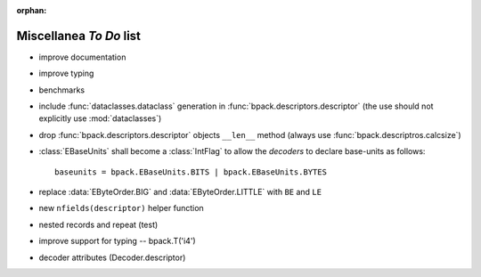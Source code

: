 :orphan:

Miscellanea *To Do* list
------------------------

* improve documentation
* improve typing
* benchmarks
* include :func:`dataclasses.dataclass` generation in
  :func:`bpack.descriptors.descriptor` (the use should not explicitly use
  :mod:`dataclasses`)
* drop :func:`bpack.descriptors.descriptor` objects ``__len__`` method
  (always use :func:`bpack.descriptros.calcsize`)
* :class:`EBaseUnits` shall become a :class:`IntFlag` to allow the
  *decoders* to declare base-units as follows::

    baseunits = bpack.EBaseUnits.BITS | bpack.EBaseUnits.BYTES

* replace :data:`EByteOrder.BIG` and :data:`EByteOrder.LITTLE`
  with ``BE`` and ``LE``
* new ``nfields(descriptor)`` helper function
* nested records and repeat (test)
* improve support for typing -- bpack.T('i4')
* decoder attributes (Decoder.descriptor)
